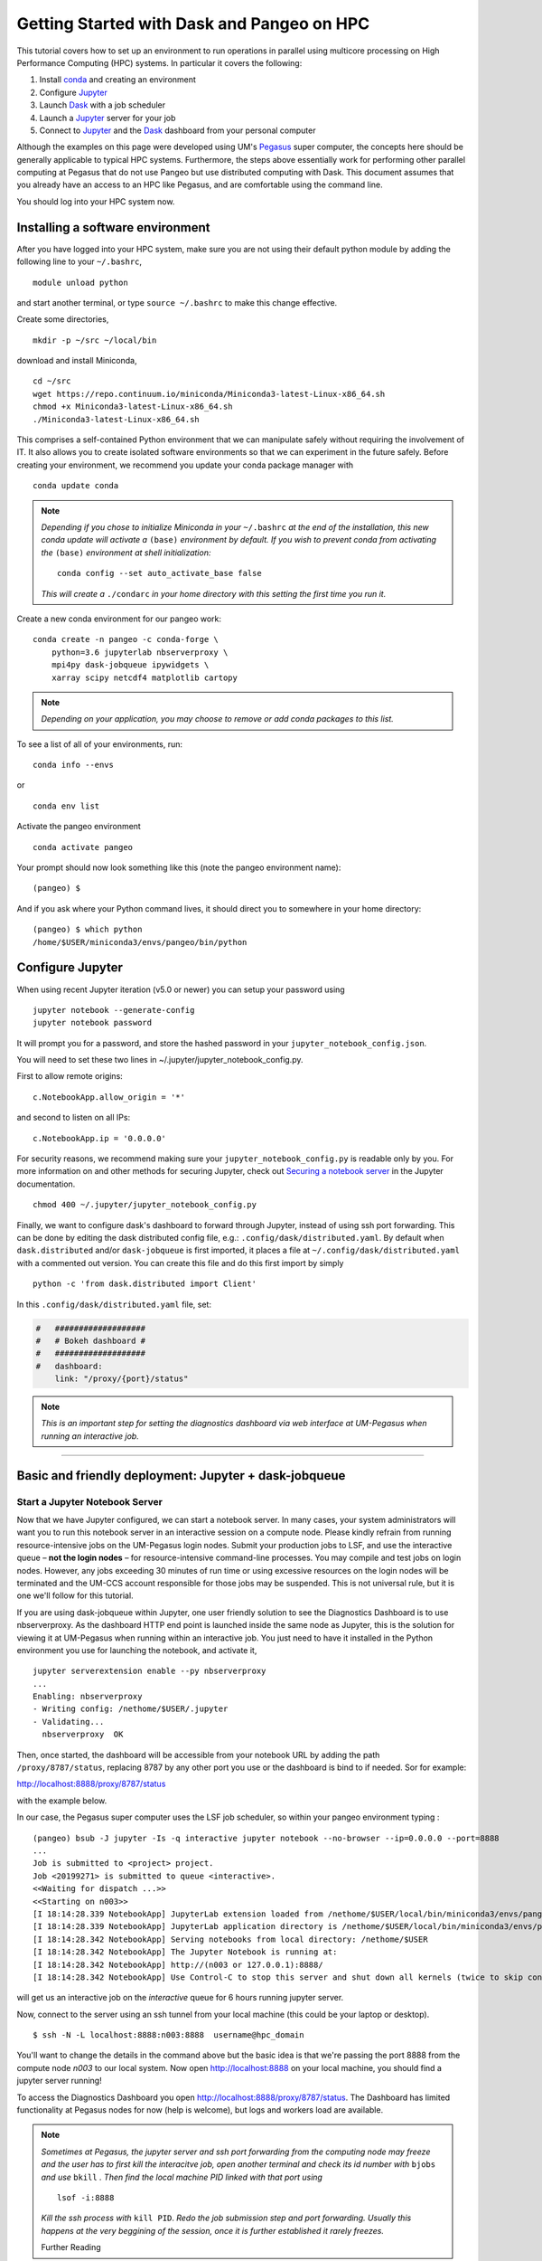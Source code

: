 .. _hpc:

Getting Started with Dask and Pangeo on HPC
==================================

This tutorial covers how to set up an environment to run operations in parallel using multicore processing on High
Performance Computing (HPC) systems. In particular it covers the following:

1. Install `conda`_ and creating an environment
2. Configure `Jupyter`_
3. Launch `Dask`_ with a job scheduler
4. Launch a `Jupyter`_ server for your job
5. Connect to `Jupyter`_ and the `Dask`_ dashboard from your personal computer

Although the examples on this page were developed using UM's `Pegasus`_ super
computer, the concepts here should be generally applicable to typical HPC systems. Furthermore, the steps above essentially work for performing other parallel computing at Pegasus that do not use Pangeo but use distributed computing with Dask.
This document assumes that you already have an access to an HPC like Pegasus,
and are comfortable using the command line. 

.. image:: /figures/bringiton.jpg
    :width: 100px
    :align: center
    :height: 50px

You should log into your HPC system now.

Installing a software environment
---------------------------------

After you have logged into your HPC system, make sure you are not using their default
python module by adding the following line to your ``~/.bashrc``,

::

    module unload python

and start another terminal, or type ``source ~/.bashrc`` to make this change effective. 

Create some directories,

::

    mkdir -p ~/src ~/local/bin
  
download and install Miniconda,

::

    cd ~/src
    wget https://repo.continuum.io/miniconda/Miniconda3-latest-Linux-x86_64.sh
    chmod +x Miniconda3-latest-Linux-x86_64.sh
    ./Miniconda3-latest-Linux-x86_64.sh

This comprises a self-contained Python environment that we can manipulate
safely without requiring the involvement of IT. It also allows you to
create isolated software environments so that we can experiment in the
future safely. Before creating your environment, we recommend you update
your conda package manager with

::
    
    conda update conda
    
.. note:: 

    *Depending if you chose to initialize Miniconda in your* ``~/.bashrc``
    *at the end of the installation, this new conda update will activate
    a* ``(base)`` *environment by default. If you wish to prevent conda
    from activating the* ``(base)`` *environment at shell initialization:*
    
    ::
    
            conda config --set auto_activate_base false
    
    *This will create a* ``./condarc`` *in your home
    directory with this setting the first time you run it.*

Create a new conda environment for our pangeo work:

::

    conda create -n pangeo -c conda-forge \
        python=3.6 jupyterlab nbserverproxy \
        mpi4py dask-jobqueue ipywidgets \
        xarray scipy netcdf4 matplotlib cartopy

.. note::

   *Depending on your application, you may choose to remove or add conda
   packages to this list.*

To see a list of all of your environments, run:

::

  conda info --envs

or

::

  conda env list

Activate the pangeo environment

::

    conda activate pangeo

Your prompt should now look something like this (note the pangeo environment name):

::

    (pangeo) $

And if you ask where your Python command lives, it should direct you to
somewhere in your home directory:

::

    (pangeo) $ which python
    /home/$USER/miniconda3/envs/pangeo/bin/python
    
Configure Jupyter
-----------------

When using recent Jupyter iteration (v5.0 or newer) you can setup your password using

::
   
      jupyter notebook --generate-config
      jupyter notebook password

It  will prompt you for a password, and store the hashed password in your
``jupyter_notebook_config.json``.

You will need to set these two lines in ~/.jupyter/jupyter_notebook_config.py.

First to allow remote origins:

::

    c.NotebookApp.allow_origin = '*'

and second to listen on all IPs:

::

    c.NotebookApp.ip = '0.0.0.0'
   
For security reasons, we recommend making sure your ``jupyter_notebook_config.py``
is readable only by you. For more information on and other methods for
securing Jupyter, check out
`Securing a notebook server <http://jupyter-notebook.readthedocs.io/en/stable/public_server.html#securing-a-notebook-server>`__
in the Jupyter documentation.

::

    chmod 400 ~/.jupyter/jupyter_notebook_config.py

Finally, we want to configure dask's dashboard to forward through Jupyter,
instead of using ssh port forwarding. This can be done by editing the dask
distributed config file, e.g.: ``.config/dask/distributed.yaml``. By default
when ``dask.distributed`` and/or ``dask-jobqueue`` is first imported, it places
a file at ``~/.config/dask/distributed.yaml`` with a commented out version.
You can create this file and do this first import by simply 

::

    python -c 'from dask.distributed import Client'

In this ``.config/dask/distributed.yaml`` file, set:

.. code:: python

  #   ###################
  #   # Bokeh dashboard #
  #   ###################
  #   dashboard:
      link: "/proxy/{port}/status"

.. note::
  
  *This is an important step for setting the diagnostics dashboard via
  web interface at UM-Pegasus when running an interactive job.*  
------------

Basic and friendly deployment: Jupyter + dask-jobqueue
----------------------------------------

Start a Jupyter Notebook Server
^^^^^^^^^^^^^^^^^^^^^^^^^^^^^^^

Now that we have Jupyter configured, we can start a notebook server. In many
cases, your system administrators will want you to run this notebook server in
an interactive session on a compute node. Please kindly refrain from running
resource-intensive jobs on the UM-Pegasus login nodes. Submit your production
jobs to LSF, and use the interactive queue – **not the login nodes** – for
resource-intensive command-line processes. You may compile and test jobs on
login nodes. However, any jobs exceeding 30 minutes of run time or using excessive
resources on the login nodes will be terminated and the UM-CCS account responsible
for those jobs may be suspended. This is not universal rule, but it is
one we'll follow for this tutorial.

If you are using dask-jobqueue within Jupyter, one user friendly solution to see the
Diagnostics Dashboard is to use nbserverproxy. As the dashboard HTTP end point is 
launched inside the same node as Jupyter, this is the solution for viewing it at
UM-Pegasus when running within an interactive job. You just need to have it installed
in the Python environment you use for launching the notebook, and activate it,

::

    jupyter serverextension enable --py nbserverproxy
    ...
    Enabling: nbserverproxy
    - Writing config: /nethome/$USER/.jupyter
    - Validating...
      nbserverproxy  OK

Then, once started, the dashboard will be accessible from your notebook URL by adding
the path ``/proxy/8787/status``, replacing 8787 by any other port you use or the dashboard
is bind to if needed. Sor for example:
::

http://localhost:8888/proxy/8787/status

with the example below.

In our case, the Pegasus super computer uses the LSF job scheduler, so within your pangeo
environment typing :

::

  (pangeo) bsub -J jupyter -Is -q interactive jupyter notebook --no-browser --ip=0.0.0.0 --port=8888
  ...
  Job is submitted to <project> project.
  Job <20199271> is submitted to queue <interactive>.
  <<Waiting for dispatch ...>>
  <<Starting on n003>>
  [I 18:14:28.339 NotebookApp] JupyterLab extension loaded from /nethome/$USER/local/bin/miniconda3/envs/pangeo/lib/python3.6/site-packages/jupyterlab
  [I 18:14:28.339 NotebookApp] JupyterLab application directory is /nethome/$USER/local/bin/miniconda3/envs/pangeo/share/jupyter/lab
  [I 18:14:28.342 NotebookApp] Serving notebooks from local directory: /nethome/$USER
  [I 18:14:28.342 NotebookApp] The Jupyter Notebook is running at:
  [I 18:14:28.342 NotebookApp] http://(n003 or 127.0.0.1):8888/
  [I 18:14:28.342 NotebookApp] Use Control-C to stop this server and shut down all kernels (twice to skip confirmation).
  
will get us an interactive job on the `interactive` queue for 6 hours running jupyter server.  

Now, connect to the server using an ssh tunnel from your local machine
(this could be your laptop or desktop).

::

    $ ssh -N -L localhost:8888:n003:8888  username@hpc_domain

You'll want to change the details in the command above but the basic idea is
that we're passing the port 8888 from the compute node `n003` to our
local system. Now open http://localhost:8888 on your local machine, you should
find a jupyter server running!

To access the Diagnostics Dashboard you open http://localhost:8888/proxy/8787/status.
The Dashboard has limited functionality at Pegasus nodes for now (help is welcome),
but logs and workers load are available.

.. note::
  
  *Sometimes at Pegasus, the jupyter server and ssh port forwarding from the computing node
  may freeze and the user has to first kill the interacitve job, open another terminal and 
  check its id number with* ``bjobs`` *and use* ``bkill`` *. Then find the local machine
  PID linked with that port using*
  
  ::
  
    lsof -i:8888
  
  *Kill the ssh process with* ``kill PID``. *Redo the job submission step and 
  port forwarding. Usually this happens at the very beggining of the session, once it is
  further established it rarely freezes.* 
  
  Further Reading
---------------

We have not attempted to provide a comprehensive tutorial on how to use Pangeo,
Dask, or Jupyter on HPC systems. This is because each HPC system is uniquely
configured. Instead we have provided a friendly and generalizable workflows 
for deploying Pangeo. Below we provide a few useful links for further
customization of these tools.

 * `Deploying Dask on HPC <http://dask.pydata.org/en/latest/setup/hpc.html>`__
 * `Configuring and Deploying Jupyter Servers <http://jupyter-notebook.readthedocs.io/en/stable/index.html>`__

.. _conda: https://conda.io/docs/
.. _Jupyter: https://jupyter.org/
.. _Dask: https://dask.pydata.org/
.. _Pegasus: http://ccs.miami.edu/pegasus
.. _dask-jobqueue: http://dask-jobqueue.readthedocs.io
